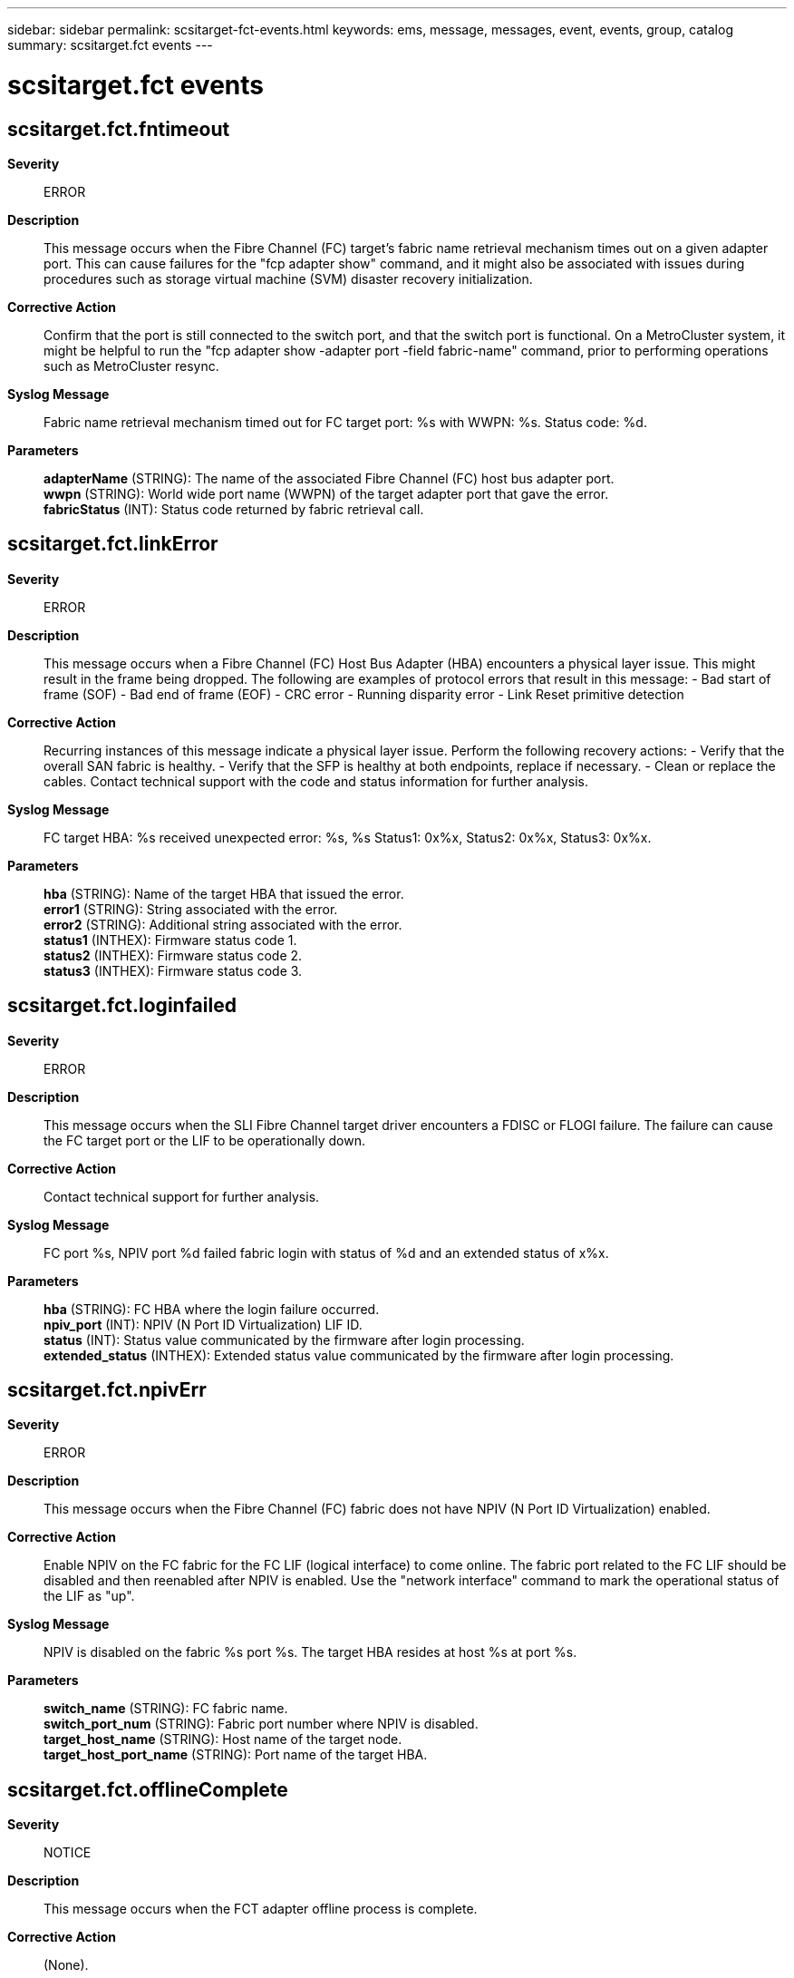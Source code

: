 ---
sidebar: sidebar
permalink: scsitarget-fct-events.html
keywords: ems, message, messages, event, events, group, catalog
summary: scsitarget.fct events
---

= scsitarget.fct events
:toc: macro
:toclevels: 1
:hardbreaks:
:nofooter:
:icons: font
:linkattrs:
:imagesdir: ./media/

== scsitarget.fct.fntimeout
*Severity*::
ERROR
*Description*::
This message occurs when the Fibre Channel (FC) target's fabric name retrieval mechanism times out on a given adapter port. This can cause failures for the "fcp adapter show" command, and it might also be associated with issues during procedures such as storage virtual machine (SVM) disaster recovery initialization.
*Corrective Action*::
Confirm that the port is still connected to the switch port, and that the switch port is functional. On a MetroCluster system, it might be helpful to run the "fcp adapter show -adapter port -field fabric-name" command, prior to performing operations such as MetroCluster resync.
*Syslog Message*::
Fabric name retrieval mechanism timed out for FC target port: %s with WWPN: %s. Status code: %d.
*Parameters*::
*adapterName* (STRING): The name of the associated Fibre Channel (FC) host bus adapter port.
*wwpn* (STRING): World wide port name (WWPN) of the target adapter port that gave the error.
*fabricStatus* (INT): Status code returned by fabric retrieval call.

== scsitarget.fct.linkError
*Severity*::
ERROR
*Description*::
This message occurs when a Fibre Channel (FC) Host Bus Adapter (HBA) encounters a physical layer issue. This might result in the frame being dropped. The following are examples of protocol errors that result in this message: - Bad start of frame (SOF) - Bad end of frame (EOF) - CRC error - Running disparity error - Link Reset primitive detection
*Corrective Action*::
Recurring instances of this message indicate a physical layer issue. Perform the following recovery actions: - Verify that the overall SAN fabric is healthy. - Verify that the SFP is healthy at both endpoints, replace if necessary. - Clean or replace the cables. Contact technical support with the code and status information for further analysis.
*Syslog Message*::
FC target HBA: %s received unexpected error: %s, %s Status1: 0x%x, Status2: 0x%x, Status3: 0x%x.
*Parameters*::
*hba* (STRING): Name of the target HBA that issued the error.
*error1* (STRING): String associated with the error.
*error2* (STRING): Additional string associated with the error.
*status1* (INTHEX): Firmware status code 1.
*status2* (INTHEX): Firmware status code 2.
*status3* (INTHEX): Firmware status code 3.

== scsitarget.fct.loginfailed
*Severity*::
ERROR
*Description*::
This message occurs when the SLI Fibre Channel target driver encounters a FDISC or FLOGI failure. The failure can cause the FC target port or the LIF to be operationally down.
*Corrective Action*::
Contact technical support for further analysis.
*Syslog Message*::
FC port %s, NPIV port %d failed fabric login with status of %d and an extended status of x%x.
*Parameters*::
*hba* (STRING): FC HBA where the login failure occurred.
*npiv_port* (INT): NPIV (N Port ID Virtualization) LIF ID.
*status* (INT): Status value communicated by the firmware after login processing.
*extended_status* (INTHEX): Extended status value communicated by the firmware after login processing.

== scsitarget.fct.npivErr
*Severity*::
ERROR
*Description*::
This message occurs when the Fibre Channel (FC) fabric does not have NPIV (N Port ID Virtualization) enabled.
*Corrective Action*::
Enable NPIV on the FC fabric for the FC LIF (logical interface) to come online. The fabric port related to the FC LIF should be disabled and then reenabled after NPIV is enabled. Use the "network interface" command to mark the operational status of the LIF as "up".
*Syslog Message*::
NPIV is disabled on the fabric %s port %s. The target HBA resides at host %s at port %s.
*Parameters*::
*switch_name* (STRING): FC fabric name.
*switch_port_num* (STRING): Fabric port number where NPIV is disabled.
*target_host_name* (STRING): Host name of the target node.
*target_host_port_name* (STRING): Port name of the target HBA.

== scsitarget.fct.offlineComplete
*Severity*::
NOTICE
*Description*::
This message occurs when the FCT adapter offline process is complete.
*Corrective Action*::
(None).
*Syslog Message*::
Fibre Channel target adapter %s was brought offline.
*Parameters*::
*hba* (STRING): HBA (host bus adapter) that was taken offline.

== scsitarget.fct.offlineStart
*Severity*::
NOTICE
*Description*::
This message occurs when the FCT adapter offline process starts.
*Corrective Action*::
(None).
*Syslog Message*::
Fibre Channel target adapter %s is being brought offline.
*Parameters*::
*hba* (STRING): Name of the HBA(host bus adapter) that is being taken offline.

== scsitarget.fct.onlining
*Severity*::
NOTICE
*Description*::
This message occurs when the FCT adapter is online.
*Corrective Action*::
(None).
*Syslog Message*::
Fibre Channel target adapter %s is being brought online.
*Parameters*::
*hba* (STRING): Name of the HBA (host bus adapter) that is being brought online.

== scsitarget.fct.pingErr
*Severity*::
ERROR
*Description*::
This message occurs when the ELS_ECHO reply does not match the ELS_ECHO request issued by the 'fcp ping' CLI command. This means that the 'fcp ping' command failed the signal quality tests specified in the Methodologies for Signal Quality Specification (MSQS).
*Corrective Action*::
Check the applicable section of MSQS (http://www.t11.org/ftp/t11/pub/fc/msqs/10-314v3.pdf): if a default payload was specified in the 'fcp ping' command and the platform is 8GFC or lower then the JSPAT (scrambled jitter pattern) test failed. Check the MSQS section 2.1 for a list of tests that JSPAT verifies. If the platform is 10GFC or higher and a default payload was specified, then an OMA (Optical Modulation Amplitude) or VMA (Voltage Modulation Amplitude) test failed. Check the MSQS section 2.2.1 for an explanation of these methods.
*Syslog Message*::
FC ping failed because of a mismatch between request and response payloads. The request payload is %s and the response payload is %s at index %d. The link rate of the port is %d.
*Parameters*::
*req_payload* (STRING): First mismatched character of ELS ECHO request payload.
*res_payload* (STRING): First mismatched character of ELS ECHO response payload.
*index* (INT): Index of the first mismatch between the ECHO request and response payloads.
*link_rate* (INT): Link rate of the Fibre Channel (FC) port.

== scsitarget.fct.port.full
*Severity*::
NOTICE
*Description*::
This message occurs when the number of outstanding commands on a physical FC target port exceeds the supported limit on that port.
*Corrective Action*::
To recover from this condition, evaluate the host fan-in on the port, and then take one of the following actions: - Reduce the number of hosts that are logging in to this port. - Reduce the number of LUs being accessed by the hosts logging in to this port. - Reduce the host command queue depth. Monitor the queue_full counter on the fcp_port CM object, and make sure that it is not increasing. Example: statistics show -object fcp_port -counter queue_full -instance port.portname -raw Monitor and verify that the threshold counter is also not increasing. Example: statistics show -object fcp_port -counter threshold_full -instance port.portname -raw
*Syslog Message*::
FC target port %s has %d outstanding commands, which exceeds the maximum number of commands %d that can be supported by this port.
*Parameters*::
*portname* (STRING): Port name on which the outstanding commands exceeded the supported limit.
*active_commands* (INT): Number of outstanding commands on the port.
*max_commands* (INT): Number of maximum commands supported on the port.

== scsitarget.fct.port.offline
*Severity*::
ERROR
*Description*::
This message occurs when the Fibre Channel target port is taken offline due to too many errors received by the FCT driver. As a result, the port is not able to support FCP traffic.
*Corrective Action*::
To determine the cause of the errors, run the "fcp adapter show" command and use the output to determine the next course of action.
*Syslog Message*::
Fibre Channel Target port %s was taken operationally offline due to too many errors received by the FCT driver.
*Parameters*::
*adapterName* (STRING): The name of the associated Fibre Channel host bus adapter.

== scsitarget.fct.port.thresh
*Severity*::
NOTICE
*Description*::
This message occurs when the number of outstanding commands on a physical FC target port exceeds best practices as defined in the SAN configuration guide.
*Corrective Action*::
To recover from this condition, evaluate the host fan-in on the port, and then take one of the following actions: - Reduce the number of hosts that are logging in to this port. - Reduce the number of LUs being accessed by the hosts logging in to this port. - Reduce the host command queue depth. Monitor the threshold_full counter on the fcp_port CM object, and make sure that it is not increasing. Example: statistics show -object fcp_port -counter threshold_full -instance port.portname -raw
*Syslog Message*::
FC target port %s has %d outstanding commands, which exceeds the threshold %d for this port.
*Parameters*::
*portname* (STRING): Port name on which the outstanding commands exceeded the threshold.
*active_commands* (INT): Number of outstanding commands on the port.
*supported_threshold* (INT): Threshold of the number of commands supported on the port.

== scsitarget.fct.portLogin
*Severity*::
NOTICE
*Description*::
This message occurs when an initiator logs into a target port.
*Corrective Action*::
(None).
*Syslog Message*::
Login at target FC port: '%s' by initiator port: '%s' address 0x%x. The target virtual port is: '%s'.
*Parameters*::
*hba* (STRING): Name of target Fiber Channel host bus adapter (HBA) where the port logged in.
*portname* (STRING): Port name of the initiator that logged in.
*addr* (INTHEX): Initiator's Fibre Channel 'Port Identifier' or 'Port Address'as defined in FC-PH. This identifier is mapped to the WWPN and reported in the output of the filer CLI "fcp initiator show" command.
*lifname* (STRING): The name of the virtual port of the FC host bus adapter (HBA) where the initiator logged in.

== scsitarget.fct.postFailed
*Severity*::
EMERGENCY
*Description*::
This message occurs when the host bus adapter (HBA) failed its power-on self test (POST).
*Corrective Action*::
Configure the HBA down then up again by using the "fcp config" command. If the HBA consistently fails its POST, replace it. Otherwise, monitor the HBA for intermittent errors and replace it if the errors occur too frequently. As part of the failing POST, an SRAM dump file is saved in the /etc/log directory. Contact NetApp technical support with this file for further analysis.
*Syslog Message*::
FC target HBA %s could not initialize because of a POST failure.
*Parameters*::
*hba* (STRING): HBA that failed its POST.

== scsitarget.fct.reset
*Severity*::
NOTICE
*Description*::
This message occurs when the FCT adapter is being reset.
*Corrective Action*::
(None).
*Syslog Message*::
Resetting Fibre Channel target adapter %s.
*Parameters*::
*hba* (STRING): Name of the target HBA (host bus adapter) being reset.

== scsitarget.fct.sfpRxPowerLow
*Severity*::
ALERT
*Description*::
This message occurs when the power received (RX) by a small form-factor pluggable transceiver (SFP) is at a level below the defined threshold, which might indicate a failing or faulty part.
*Corrective Action*::
Monitor the operating value. If it continues to decrease, then replace the SFP and/or the cables.
*Syslog Message*::
The SFP in FC target adapter %s reports that it is receiving (RX) at a low level of power. Operating value %d (uWatts), Threshold value %d (uWatts).
*Parameters*::
*adapter* (STRING): Target adapter name.
*operating_value* (INT): The current operating value. The value is in microwatts (uWatts).
*threshold_value* (INT): The defined threshold value. The value is in microwatts (uWatts).

== scsitarget.fct.sfpTxPowerLow
*Severity*::
ALERT
*Description*::
This message occurs when a small form-factor pluggable transceiver (SFP) is transmitting (TX) power at a level below the defined threshold, which might indicate a failing or faulty part.
*Corrective Action*::
Monitor the operating value. If it continues to decrease then replace the SFP and/or the cables.
*Syslog Message*::
The SFP in FC target adapter %s reports that it is transmitting (TX) at a low level of power. Operating value %d (uWatts), Threshold value %d (uWatts).
*Parameters*::
*adapter* (STRING): Target adapter name.
*operating_value* (INT): The current operating value. The value is in microwatts (uWatts).
*threshold_value* (INT): The defined threshold value. The value is in microwatts (uWatts).
